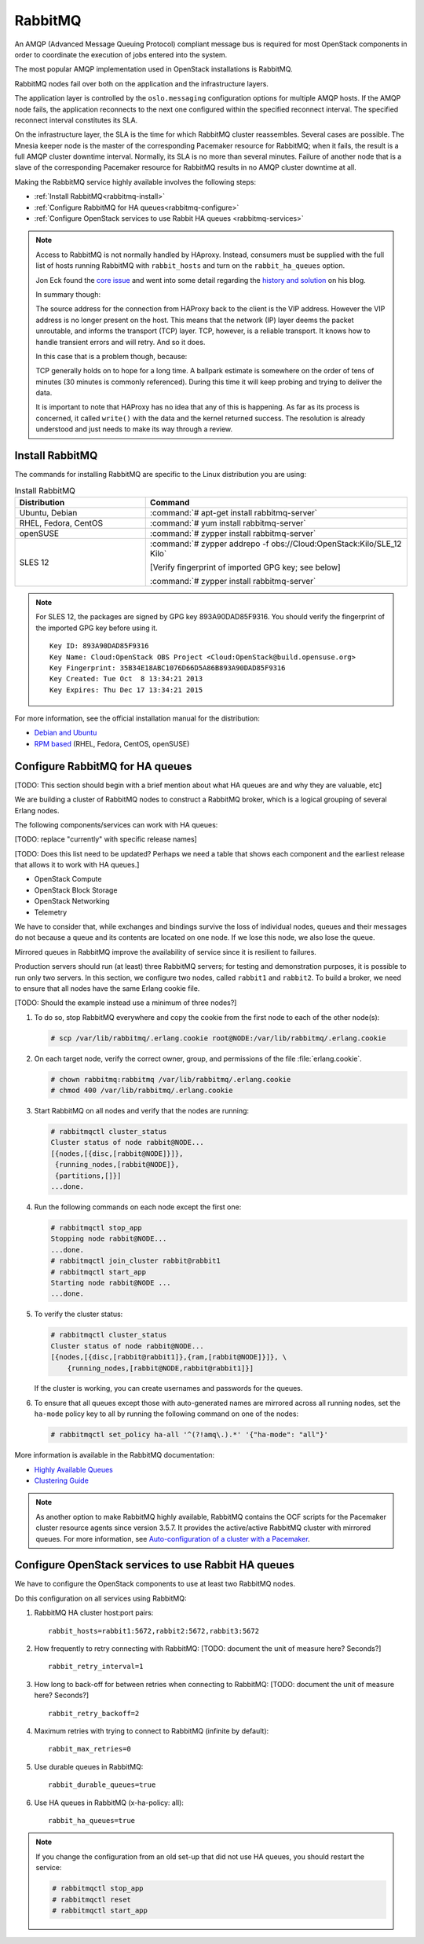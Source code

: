 ========
RabbitMQ
========

An AMQP (Advanced Message Queuing Protocol) compliant message bus is
required for most OpenStack components in order to coordinate the
execution of jobs entered into the system.

The most popular AMQP implementation used in OpenStack installations
is RabbitMQ.

RabbitMQ nodes fail over both on the application and the
infrastructure layers.

The application layer is controlled by the ``oslo.messaging``
configuration options for multiple AMQP hosts. If the AMQP node fails,
the application reconnects to the next one configured within the
specified reconnect interval. The specified reconnect interval
constitutes its SLA.

On the infrastructure layer, the SLA is the time for which RabbitMQ
cluster reassembles. Several cases are possible. The Mnesia keeper
node is the master of the corresponding Pacemaker resource for
RabbitMQ; when it fails, the result is a full AMQP cluster downtime
interval. Normally, its SLA is no more than several minutes. Failure
of another node that is a slave of the corresponding Pacemaker
resource for RabbitMQ results in no AMQP cluster downtime at all.

Making the RabbitMQ service highly available involves the following steps:

- :ref:`Install RabbitMQ<rabbitmq-install>`

- :ref:`Configure RabbitMQ for HA queues<rabbitmq-configure>`

- :ref:`Configure OpenStack services to use Rabbit HA queues
  <rabbitmq-services>`

.. note::

   Access to RabbitMQ is not normally handled by HAproxy. Instead,
   consumers must be supplied with the full list of hosts running
   RabbitMQ with ``rabbit_hosts`` and turn on the ``rabbit_ha_queues``
   option.

   Jon Eck found the `core issue
   <http://people.redhat.com/jeckersb/private/vip-failover-tcp-persist.html>`_
   and went into some detail regarding the `history and solution
   <http://john.eckersberg.com/improving-ha-failures-with-tcp-timeouts.html>`_
   on his blog.

   In summary though:

   The source address for the connection from HAProxy back to the
   client is the VIP address. However the VIP address is no longer
   present on the host. This means that the network (IP) layer
   deems the packet unroutable, and informs the transport (TCP)
   layer. TCP, however, is a reliable transport. It knows how to
   handle transient errors and will retry. And so it does.

   In this case that is a problem though, because:

   TCP generally holds on to hope for a long time. A ballpark
   estimate is somewhere on the order of tens of minutes (30
   minutes is commonly referenced). During this time it will keep
   probing and trying to deliver the data.

   It is important to note that HAProxy has no idea that any of this is
   happening. As far as its process is concerned, it called
   ``write()`` with the data and the kernel returned success. The
   resolution is already understood and just needs to make its way
   through a review.

.. _rabbitmq-install:

Install RabbitMQ
~~~~~~~~~~~~~~~~

The commands for installing RabbitMQ are specific to the Linux distribution
you are using:

.. list-table:: Install RabbitMQ
   :widths: 15 30
   :header-rows: 1

   * - Distribution
     - Command
   * - Ubuntu, Debian
     - :command:`# apt-get install rabbitmq-server`
   * - RHEL, Fedora, CentOS
     - :command:`# yum install rabbitmq-server`
   * - openSUSE
     - :command:`# zypper install rabbitmq-server`
   * - SLES 12
     - :command:`# zypper addrepo -f obs://Cloud:OpenStack:Kilo/SLE_12 Kilo`

       [Verify fingerprint of imported GPG key; see below]

       :command:`# zypper install rabbitmq-server`


.. note::

   For SLES 12, the packages are signed by GPG key 893A90DAD85F9316.
   You should verify the fingerprint of the imported GPG key before using it.

   ::

      Key ID: 893A90DAD85F9316
      Key Name: Cloud:OpenStack OBS Project <Cloud:OpenStack@build.opensuse.org>
      Key Fingerprint: 35B34E18ABC1076D66D5A86B893A90DAD85F9316
      Key Created: Tue Oct  8 13:34:21 2013
      Key Expires: Thu Dec 17 13:34:21 2015

For more information,
see the official installation manual for the distribution:

- `Debian and Ubuntu <http://www.rabbitmq.com/install-debian.html>`_
- `RPM based <http://www.rabbitmq.com/install-rpm.html>`_
  (RHEL, Fedora, CentOS, openSUSE)

.. _rabbitmq-configure:

Configure RabbitMQ for HA queues
~~~~~~~~~~~~~~~~~~~~~~~~~~~~~~~~

[TODO: This section should begin with a brief mention
about what HA queues are and why they are valuable, etc]

We are building a cluster of RabbitMQ nodes to construct a RabbitMQ broker,
which is a logical grouping of several Erlang nodes.

The following components/services can work with HA queues:

[TODO: replace "currently" with specific release names]

[TODO: Does this list need to be updated? Perhaps we need a table
that shows each component and the earliest release that allows it
to work with HA queues.]

- OpenStack Compute
- OpenStack Block Storage
- OpenStack Networking
- Telemetry

We have to consider that, while exchanges and bindings
survive the loss of individual nodes,
queues and their messages do not
because a queue and its contents are located on one node.
If we lose this node, we also lose the queue.

Mirrored queues in RabbitMQ improve
the availability of service since it is resilient to failures.

Production servers should run (at least) three RabbitMQ servers;
for testing and demonstration purposes,
it is possible to run only two servers.
In this section, we configure two nodes,
called ``rabbit1`` and ``rabbit2``.
To build a broker, we need to ensure
that all nodes have the same Erlang cookie file.

[TODO: Should the example instead use a minimum of three nodes?]

#. To do so, stop RabbitMQ everywhere and copy the cookie
   from the first node to each of the other node(s):

   .. code-block:: console

      # scp /var/lib/rabbitmq/.erlang.cookie root@NODE:/var/lib/rabbitmq/.erlang.cookie

#. On each target node, verify the correct owner,
   group, and permissions of the file :file:`erlang.cookie`.

   .. code-block:: console

      # chown rabbitmq:rabbitmq /var/lib/rabbitmq/.erlang.cookie
      # chmod 400 /var/lib/rabbitmq/.erlang.cookie

#. Start RabbitMQ on all nodes and verify that the nodes are running:

   .. code-block:: console

      # rabbitmqctl cluster_status
      Cluster status of node rabbit@NODE...
      [{nodes,[{disc,[rabbit@NODE]}]},
       {running_nodes,[rabbit@NODE]},
       {partitions,[]}]
      ...done.

#. Run the following commands on each node except the first one:

   .. code-block:: console

      # rabbitmqctl stop_app
      Stopping node rabbit@NODE...
      ...done.
      # rabbitmqctl join_cluster rabbit@rabbit1
      # rabbitmqctl start_app
      Starting node rabbit@NODE ...
      ...done.

#. To verify the cluster status:

   .. code-block:: console

      # rabbitmqctl cluster_status
      Cluster status of node rabbit@NODE...
      [{nodes,[{disc,[rabbit@rabbit1]},{ram,[rabbit@NODE]}]}, \
          {running_nodes,[rabbit@NODE,rabbit@rabbit1]}]

   If the cluster is working,
   you can create usernames and passwords for the queues.

#. To ensure that all queues except those with auto-generated names
   are mirrored across all running nodes,
   set the ``ha-mode`` policy key to all
   by running the following command on one of the nodes:

   .. code-block:: console

      # rabbitmqctl set_policy ha-all '^(?!amq\.).*' '{"ha-mode": "all"}'

More information is available in the RabbitMQ documentation:

- `Highly Available Queues <http://www.rabbitmq.com/ha.html>`_
- `Clustering Guide <https://www.rabbitmq.com/clustering.html>`_

.. note::

   As another option to make RabbitMQ highly available, RabbitMQ contains the
   OCF scripts for the Pacemaker cluster resource agents since version 3.5.7.
   It provides the active/active RabbitMQ cluster with mirrored queues.
   For more information, see `Auto-configuration of a cluster with
   a Pacemaker <http://www.rabbitmq.com/pacemaker.html>`_.

.. _rabbitmq-services:

Configure OpenStack services to use Rabbit HA queues
~~~~~~~~~~~~~~~~~~~~~~~~~~~~~~~~~~~~~~~~~~~~~~~~~~~~

We have to configure the OpenStack components
to use at least two RabbitMQ nodes.

Do this configuration on all services using RabbitMQ:

#. RabbitMQ HA cluster host:port pairs:

   ::

      rabbit_hosts=rabbit1:5672,rabbit2:5672,rabbit3:5672

#. How frequently to retry connecting with RabbitMQ:
   [TODO: document the unit of measure here? Seconds?]

   ::

      rabbit_retry_interval=1

#. How long to back-off for between retries when connecting to RabbitMQ:
   [TODO: document the unit of measure here? Seconds?]

   ::

      rabbit_retry_backoff=2

#. Maximum retries with trying to connect to RabbitMQ (infinite by default):

   ::

      rabbit_max_retries=0

#. Use durable queues in RabbitMQ:

   ::

      rabbit_durable_queues=true

#. Use HA queues in RabbitMQ (x-ha-policy: all):

   ::

      rabbit_ha_queues=true

.. note::

   If you change the configuration from an old set-up
   that did not use HA queues, you should restart the service:

   .. code-block:: console

      # rabbitmqctl stop_app
      # rabbitmqctl reset
      # rabbitmqctl start_app
